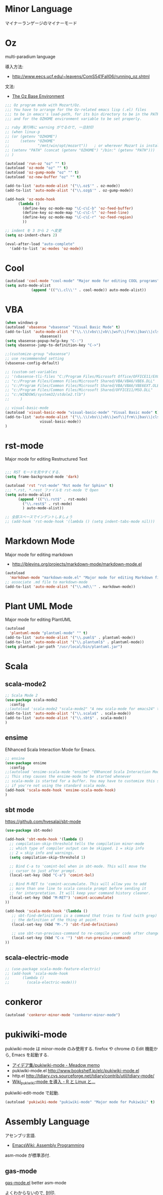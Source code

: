 * Minor Language
  マイナーランゲージのマイナーモード

* Oz
  multi-paradium language

  導入方法:
  - http://www.eecs.ucf.edu/~leavens/ComS541Fall06/running_oz.shtml
    
  文法:
  - [[https://mozart.github.io/mozart-v1/doc-1.4.0/base/index.html][The Oz Base Environment]]
    
#+begin_src emacs-lisp 
;;; Oz program mode with Mozart/Oz.
;;; You have to arrange for the Oz-related emacs lisp (.el) files
;;; to be in emacs's load-path, for its bin directory to be in the PATH,
;;; and for the OZHOME environment variable to be set properly.

;; ruby 実行時に warning がでるので, 一旦封印
;; (when linux-p
;; (or (getenv "OZHOME")
;;     (setenv "OZHOME" 
;;             "/mnt/win/opt/mozart"))   ; or wherever Mozart is installed
;; (setenv "PATH" (concat (getenv "OZHOME") "/bin:" (getenv "PATH")))
;; )

(autoload 'run-oz "oz" "" t)
(autoload 'oz-mode "oz" "" t)
(autoload 'oz-gump-mode "oz" "" t)
(autoload 'oz-new-buffer "oz" "" t)

(add-to-list 'auto-mode-alist '("\\.oz$'" . oz-mode))
(add-to-list 'auto-mode-alist '("\\.ozg$'" . oz-gump-mode))

(add-hook 'oz-mode-hook
	  (lambda ()
	    (define-key oz-mode-map "\C-c\C-b" 'oz-feed-buffer)
	    (define-key oz-mode-map "\C-c\C-l" 'oz-feed-line)
	    (define-key oz-mode-map "\C-c\C-r" 'oz-feed-region)
	    ))

;; indent を 3 から 2 へ変更
(setq oz-indent-chars 2)

(eval-after-load "auto-complete"
  '(add-to-list 'ac-modes 'oz-mode))
#+end_src

* Cool

#+begin_src emacs-lisp 
(autoload 'cool-mode "cool-mode" "Major mode for editing COOL programs" t)
(setq auto-mode-alist
            (append '(("\\.cl\\'" . cool-mode)) auto-mode-alist))

#+end_src

* VBA 

#+begin_src emacs-lisp 
(when windows-p
(autoload 'vbasense "vbasense" "Visual Basic Mode" t)
(add-to-list 'auto-mode-alist '("\\.\\(vbs\\|vb\\|wsf\\|frm\\|bas\\|cls\\)$" .
				vbasense))
(setq vbasense-popup-help-key "C-:")
(setq vbasense-jump-to-definition-key "C->")

;;(customize-group "vbasense")
;; use recommmended setting
(vbasense-config-default)

;; (custom-set-variables
;; '(vbasense-tli-files "C:/Program Files/Microsoft Office/OFFICE11/EXCEL.EXE"))
;; "c:/Program Files/Common Files/Microsoft Shared/VBA/VBA6/VBE6.DLL"
;; "c:/Program Files/Common Files/Microsoft Shared/VBA/VBA6/VBE6EXT.OLB"
;; "c:/Program Files/Common Files/Microsoft Shared/OFFICE11/MSO.DLL"
;; "c:/WINDOWS/system32/stdole2.tlb")
;; 	   )

;; visual-basic-mode
(autoload 'visual-basic-mode "visual-basic-mode" "Visual Basic mode" t)
(add-to-list 'auto-mode-alist '("\\.\\(vbs\\|vb\\|wsf\\|frm\\|bas\\|cls\\)$" .
				visual-basic-mode))
)
#+end_src

* rst-mode
  Major mode for editing Restructured Text

#+begin_src emacs-lisp 

;;; RST モードを見やすくする.
(setq frame-background-mode 'dark)

(autoload 'rst "rst-mode" "Rst mode for Sphinx" t)
;;; *.rst, *.rest ファイルを rst-mode で Open
(setq auto-mode-alist
      (append '(("\\.rst$" . rst-mode)
		("\\.rest$" . rst-mode)
		) auto-mode-alist))

;; 全部スペースでインデントしましょう
;; (add-hook 'rst-mode-hook '(lambda () (setq indent-tabs-mode nil)))

#+end_src

* Markdown Mode
  Major mode for editing markdown
  - http://jblevins.org/projects/markdown-mode/markdown-mode.el

#+begin_src emacs-lisp 
(autoload
  'markdown-mode "markdown-mode.el" "Major mode for editing Markdown files" t)
;; associate .md file to markdown-mode
(add-to-list 'auto-mode-alist '("\\.md\\'" . markdown-mode))
#+end_src

* Plant UML Mode
  Major mode for editing PlantUML
#+begin_src emacs-lisp 
(autoload
  'plantuml-mode "plantuml-mode" "" t)
(add-to-list 'auto-mode-alist '("\\.puml$" . plantuml-mode))
(add-to-list 'auto-mode-alist '("\\.plantuml$" . plantuml-mode))
(setq plantuml-jar-path "/usr/local/bin/plantuml.jar")
#+end_src

* Scala
** scala-mode2

#+begin_src emacs-lisp 
;; Scala Mode 2
(use-package scala-mode2
  :config
;;(autoload 'scala-mode2 "scala-mode2" "A new scala-mode for emacs24" t)
(add-to-list 'auto-mode-alist '("\\.scala$" . scala-mode))
(add-to-list 'auto-mode-alist '("\\.sbt$" . scala-mode))
)

#+end_src

** ensime
   ENhanced Scala Interaction Mode for Emacs.

#+begin_src emacs-lisp
;; ensine
(use-package ensime
  :config
;;(autoload 'ensime-scala-mode "ensime" "ENhanced Scala Interaction Mode for Emacs" t)
;; This step causes the ensime-mode to be started whenever
;; scala-mode is started for a buffer. You may have to customize this step
;; if you're not using the standard scala mode.
(add-hook 'scala-mode-hook 'ensime-scala-mode-hook)
)
#+end_src

** sbt mode
    https://github.com/hvesalai/sbt-mode

#+begin_src emacs-lisp 
(use-package sbt-mode)

(add-hook 'sbt-mode-hook '(lambda ()
  ;; compilation-skip-threshold tells the compilation minor-mode
  ;; which type of compiler output can be skipped. 1 = skip info
  ;; 2 = skip info and warnings.
  (setq compilation-skip-threshold 1)

  ;; Bind C-a to 'comint-bol when in sbt-mode. This will move the
  ;; cursor to just after prompt.
  (local-set-key (kbd "C-a") 'comint-bol)

  ;; Bind M-RET to 'comint-accumulate. This will allow you to add
  ;; more than one line to scala console prompt before sending it
  ;; for interpretation. It will keep your command history cleaner.
  (local-set-key (kbd "M-RET") 'comint-accumulate)
))

(add-hook 'scala-mode-hook '(lambda ()
   ;; sbt-find-definitions is a command that tries to find (with grep)
   ;; the definition of the thing at point.
   (local-set-key (kbd "M-.") 'sbt-find-definitions)

   ;; use sbt-run-previous-command to re-compile your code after changes
   (local-set-key (kbd "C-x '") 'sbt-run-previous-command)
))
#+end_src

** scala-electric-mode
#+begin_src emacs-lisp
;; (use-package scala-mode-feature-electric)
;; (add-hook 'scala-mode-hook
;;      (lambda ()
;;        (scala-electric-mode)))
#+end_src

* conkeror
#+begin_src emacs-lisp
(autoload 'conkeror-minor-mode "conkeror-minor-mode")
#+end_src

* pukiwiki-mode
  pukiwiki-mode は minor-mode のみ使用する. 
  firefox や chrome の Edit 機能から, Emacs を起動する.

  - [[http://www.bookshelf.jp/pukiwiki/pukiwiki.php?%A5%A2%A5%A4%A5%C7%A5%A2%BD%B8%2Fpukiwiki-mode][アイデア集/pukiwiki-mode - Meadow memo]]
  - pukiwiki-mode.el  http://www.bookshelf.jp/elc/pukiwiki-mode.el
  - http.el http://tdiary.cvs.sourceforge.net/tdiary/contrib/util/tdiary-mode/
  - [[http://rmecab.jp/wiki/index.php?Wiki_pukiwiki-mode%A4%F2%C6%B3%C6%FE][Wiki_pukiwiki-mode を導入 - R と Linux と...]]

  pukiwiki-edit-mode で起動.

#+begin_src emacs-lisp
(autoload 'pukiwiki-mode "pukiwiki-mode" "Major mode for Pukiwiki" t)
#+end_src

* Assembly Language
  アセンブリ言語.
  - [[http://www.emacswiki.org/emacs/AssemblyProgramming][EmacsWiki: Assembly Programming]]

  asm-mode が標準添付.

** gas-mode
    [[http://www.hczim.de/software/gas-mode.html][gas-mode.el]] better asm-mode

    よくわからないので, 封印.

#+begin_src emacs-lisp
;; (autoload 'gas-mode "gas-mode")
;; (add-to-list 'auto-mode-alist '("\\.s\\'" . gas-mode))
#+end_src

* PHP
** php-mode
   - [[https://github.com/ejmr/php-mode][ejmr/php-mode]]

#+begin_src emacs-lisp
(autoload 'php-mode "php-mode" "Major mode for editing PHP programs" t)
(setq auto-mode-alist
            (append '(("\\.php\\'" . php-mode)) auto-mode-alist))
#+end_src

** mmm-mode
    php-mode と html-mode の同居.
    - [[http://bluestar.s32.xrea.com/text/php-mode.php][閑古鳥 -> 呟き -> emacs で PHP-mode と mmm-mode を使う]]

    Molokai テーマと相性が悪いので一旦消す.

#+begin_src emacs-lisp
; mmm-mode in php
;; (use-package mmm-mode)
;; (setq mmm-global-mode 'maybe)
;; (mmm-add-mode-ext-class nil "\\.php?\\'" 'html-php)
;; (mmm-add-classes
;;  '((html-php
;;     :submode php-mode
;;     :front "<\\?\\(php\\)?"
;;     :back "\\?>")))
;; (add-to-list 'auto-mode-alist '("\\.php?\\'" . xml-mode))
#+end_src

* R
** ESS
    Emacs を統計用 IDE にするツール. デファクトスタンダードと言える.

    - Official: [[http://ess.r-project.org/][ESS - Emacs Speaks Statistics]]
    - github: https://github.com/emacs-ess/ESS
    - メチャクチャ詳しい: [[http://www.okada.jp.org/RWiki/?ESS][ESS - RjpWiki]]
    - [[http://www.emacswiki.org/emacs/EmacsSpeaksStatistics][EmacsWiki: Emacs Speaks Statistics]]
    - [[http://d.hatena.ne.jp/a_bicky/20120415/1334490586][ESS で快適 R ライフ ~設定編~(2012 年度版) - あらびき日記]]
    - [[http://d.hatena.ne.jp/a_bicky/20120422/1335086814][ESS で快適 R ライフ ~操作編~(2012 年度版) - あらびき日記]]

   yaourt でインストール. yaourt -S emacs-ess.
   emacs 自体は独自のものを利用しているため,
   ビルドファイルで Emacs をコメントアウトした.

   起動は M-x R.

#+begin_src emacs-lisp
(use-package ess-site
  :load-path "/usr/share/emacs/site-lisp/ess"
  :if (locate-library "ess-site")
  :defer t
  :commands R-mode
  :init
  (setq auto-mode-alist
	(cons (cons "\\.[rR]$" 'R-mode) auto-mode-alist))
  
  :config
  ;; R 起動時にワーキングディレクトリを訊ねない
  (setq ess-ask-for-ess-directory nil)
#+end_src

** ESS Auto-complete
   R 言語の入力自動補完をするために, auto-complete を利用する.
   - [[http://www.emacswiki.org/emacs/ESSAuto-complete][EmacsWiki: ESSAuto-complete]]   

   ac-R.el はふるいっぽい.
   - [[http://www.emacswiki.org/emacs/AutoCompleteSources#toc2][EmacsWiki: Auto Complete Sources]]
   - [[http://stackoverflow.com/questions/4682459/emacs-autocomplete-mode-extension-for-ess-and-r][Emacs autocomplete-mode extension for ESS and R - Stack Overflow]]
   - [[http://kozo2.hatenablog.com/entry/2012/04/14/050121][ESS の auto-complete を試す - kozo2's blog]]

#+begin_src emacs-lisp
(setq ess-use-auto-complete t)
;; (setq ess-use-auto-complete 'script-only)
#+end_src

** ESS R Data View
   データの中身がみれる.
   - [[http://sheephead.homelinux.org/2013/05/10/7019/][R のデータビューワ ess-R-data-view.el というのを作りました - sheephead]]
   - https://github.com/myuhe/ess-R-data-view.el

#+begin_src emacs-lisp
;; (define-key ess-mode-map (kbd "C-c v") 'ess-R-dv-ctable)
(define-key ess-mode-map (kbd "C-c v") 'ess-R-dv-pprint)
#+end_src

   popwin と組み合わせると便利.
   
** ess-R-object-popup
  オブジェクトの中身をポップアップで表示.
  - https://github.com/myuhe/ess-R-object-popup.el
  - [[http://sheephead.homelinux.org/2010/03/02/1807/][popup.el を使って R オブジェクトの情報を popup する ess-R-object-popup.el - sheephead]]

#+begin_src emacs-lisp
  (use-package ess-R-object-popup
    :config
    (define-key ess-mode-map "\C-c\C-g" 'ess-R-object-popup)
    )
#+end_src

  gist 版は古いようだ.
  - https://gist.github.com/myuhe/318365

  no ESS process is associated with this buffer というエラー
  がでたら C-c C-s を叩く.
  - [[http://stackoverflow.com/questions/13930713/ess-rdired-i-get-this-error-no-ess-process-is-associated-with-this-buffer-now][r - ess-rdired: I get this error "no ESS process is associated with this buffer now" - Stack Overflow]]

** helm-R
  helm インタフェースで 関数のヘルプをひくことができる.
  - [[http://sheephead.homelinux.org/2010/05/24/1846/][R のための anything インターフェイス, anything-R.el を作った. - sheephead]]
  - https://github.com/emacs-helm/helm-R

#+begin_src emacs-lisp
  (use-package helm-R
    :config
    (define-key ess-mode-map "\C-ch" 'helm-for-R)
    (define-key inferior-ess-mode-map "\C-ch" 'helm-for-R)
    )
#+end_src

** org-babel-R
   org-mode で R を利用する.
   - [[http://d.hatena.ne.jp/tamura70/20100315/org][Emacs org-mode を使ってみる: (40) org-babel-R を使う 1/2 - 屯遁のパズルとプログラミングの日記]]
   - [[http://d.hatena.ne.jp/tamura70/20100316/org][Emacs org-mode を使ってみる: (41) org-babel-R を使う 2/2 - 屯遁のパズルとプログラミングの日記]]
   - [[http://orgmode.org/worg/org-contrib/babel/languages/ob-doc-R.html][R Source Code Blocks in Org Mode]]

   R 言語と org-mode で Reproducible Research を.
   - https://github.com/vikasrawal/orgpaper/blob/master/orgpapers.org

   設定は, org-mode.org に移動.

** End of ESS Config
#+begin_src emacs-lisp
)
#+end_src
